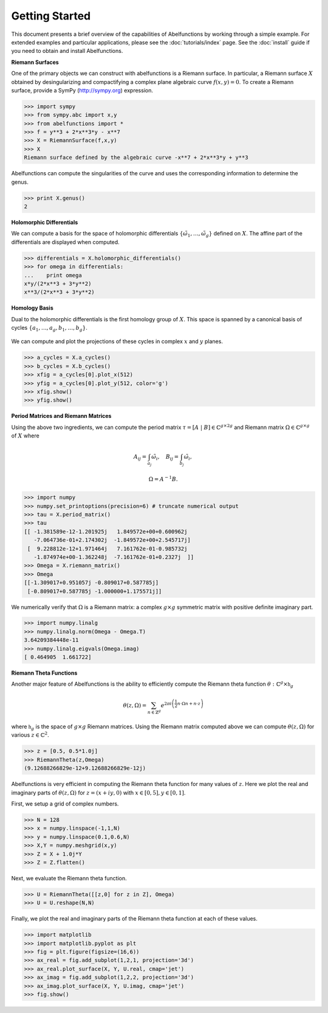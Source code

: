 Getting Started
===============

This document presents a brief overview of the capabilities of Abelfunctions by
working through a simple example. For extended examples and particular
applications, please see the :doc:`tutorials/index` page. See the
:doc:`install` guide if you need to obtain and install Abelfunctions.

**Riemann Surfaces**

One of the primary objects we can construct with abelfunctions is a Riemann
surface. In particular, a Riemann surface :math:`X` obtained by desingularizing
and compactifying a complex plane algebraic curve :math:`f(x,y) = 0`. To create
a Riemann surface, provide a SymPy (http://sympy.org) expression.

.. code-block:: python

  >>> import sympy
  >>> from sympy.abc import x,y
  >>> from abelfunctions import *
  >>> f = y**3 + 2*x**3*y - x**7
  >>> X = RiemannSurface(f,x,y)
  >>> X
  Riemann surface defined by the algebraic curve -x**7 + 2*x**3*y + y**3

Abelfunctions can compute the singularities of the curve and uses the
corresponding information to determine the genus.

.. code-block:: python

  >>> print X.genus()
  2

**Holomorphic Differentials**

We can compute a basis for the space of holomorphic differentials
:math:`\{\tilde{\omega}_1, \ldots, \tilde{\omega}_g\}` defined on
:math:`X`. The affine part of the differentials are displayed when computed.

.. code-block:: python

  >>> differentials = X.holomorphic_differentials()
  >>> for omega in differentials:
  ...    print omega
  x*y/(2*x**3 + 3*y**2)
  x**3/(2*x**3 + 3*y**2)


**Homology Basis**

Dual to the holomorphic differentials is the first homology group of
:math:`X`. This space is spanned by a canonical basis of cycles :math:`\{ a_1,
\ldots, a_g, b_1, \ldots, b_g \}`.

.. figure:: _static/rs.png
    :figwidth: 100%
    :scale: 60%
    :align: center
    :alt: A genus two Riemann surface with cycle basis.

We can compute and plot the projections of these cycles in complex :math:`x`
and :math:`y` planes.

.. code-block:: python

  >>> a_cycles = X.a_cycles()
  >>> b_cycles = X.b_cycles()
  >>> xfig = a_cycles[0].plot_x(512)
  >>> yfig = a_cycles[0].plot_y(512, color='g')
  >>> xfig.show()
  >>> yfig.show()

.. figure:: _static/acycle_x.png
  :figwidth: 100%

.. figure:: _static/acycle_y.png
  :figwidth: 100%


**Period Matrices and Riemann Matrices**

Using the above two ingredients, we can compute the period matrix :math:`\tau =
[A \; \vert \; B] \in \mathbb{C}^{g \times 2g}` and Riemann matrix
:math:`\Omega \in \mathbb{C}^{g \times g}` of :math:`X` where

.. math::
  A_{ij} = \int_{a_j} \tilde{\omega}_i,
  \quad B_{ij} = \int_{b_j} \tilde{\omega}_i,

  \Omega = A^{-1} B.

.. code-block:: python

  >>> import numpy
  >>> numpy.set_printoptions(precision=6) # truncate numerical output
  >>> tau = X.period_matrix()
  >>> tau
  [[ -1.381589e-12-1.201925j   1.849572e+00+0.600962j
     -7.064736e-01+2.174302j  -1.849572e+00+2.545717j]
   [  9.228812e-12+1.971464j   7.161762e-01-0.985732j
     -1.874974e+00-1.362248j  -7.161762e-01+0.2327j  ]]
  >>> Omega = X.riemann_matrix()
  >>> Omega
  [[-1.309017+0.951057j -0.809017+0.587785j]
   [-0.809017+0.587785j -1.000000+1.175571j]]

We numerically verify that :math:`\Omega` is a Riemann matrix: a complex
:math:`g \times g` symmetric matrix with positive definite imaginary part.

.. code-block:: python

  >>> import numpy.linalg
  >>> numpy.linalg.norm(Omega - Omega.T)
  3.64209384448e-11
  >>> numpy.linalg.eigvals(Omega.imag)
  [ 0.464905  1.661722]


**Riemann Theta Functions**

Another major feature of Abelfunctions is the ability to efficiently compute
the Riemann theta function :math:`\theta : \mathbb{C}^g \times \mathfrak{h}_g`

.. math::

  \theta(z,\Omega) = \sum_{n \in \mathbb{Z}^g} e^{2\pi i \left(
                     \frac{1}{2} n \cdot \Omega n + n \cdot z \right) }

where :math:`\mathfrak{h}_g` is the space of :math:`g \times g` Riemann
matrices. Using the Riemann matrix computed above we can compute
:math:`\theta(z,\Omega)` for various :math:`z \in \mathbb{C}^2`.

.. code-block:: python

  >>> z = [0.5, 0.5*1.0j]
  >>> RiemannTheta(z,Omega)
  (9.12688266829e-12+9.12688266829e-12j)

Abelfunctions is very efficient in computing the Riemann theta function for
many values of :math:`z`. Here we plot the real and imaginary parts of
:math:`\theta(z,\Omega)` for :math:`z = (x + iy, 0)` with :math:`x \in [0,5], y
\in [0,1]`.

First, we setup a grid of complex numbers.

.. code-block:: python

  >>> N = 128
  >>> x = numpy.linspace(-1,1,N)
  >>> y = numpy.linspace(0.1,0.6,N)
  >>> X,Y = numpy.meshgrid(x,y)
  >>> Z = X + 1.0j*Y
  >>> Z = Z.flatten()

Next, we evaluate the Riemann theta function.

.. code-block:: python

  >>> U = RiemannTheta([[z,0] for z in Z], Omega)
  >>> U = U.reshape(N,N)

Finally, we plot the real and imaginary parts of the Riemann theta function at
each of these values.

.. code-block:: python

  >>> import matplotlib
  >>> import matplotlib.pyplot as plt
  >>> fig = plt.figure(figsize=(16,6))
  >>> ax_real = fig.add_subplot(1,2,1, projection='3d')
  >>> ax_real.plot_surface(X, Y, U.real, cmap='jet')
  >>> ax_imag = fig.add_subplot(1,2,2, projection='3d')
  >>> ax_imag.plot_surface(X, Y, U.imag, cmap='jet')
  >>> fig.show()

.. figure:: _static/riemanntheta_genus2.png
  :figwidth: 100%
  :width: 100%
